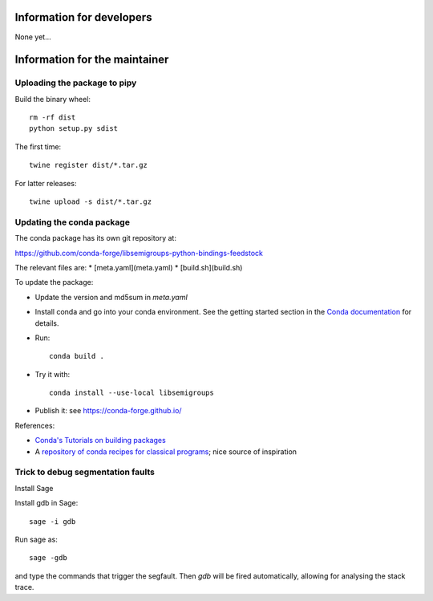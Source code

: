 Information for developers
==========================

None yet...

Information for the maintainer
==============================

Uploading the package to pipy
-----------------------------

Build the binary wheel::

    rm -rf dist
    python setup.py sdist

The first time::

    twine register dist/*.tar.gz

For latter releases::

    twine upload -s dist/*.tar.gz

Updating the conda package
--------------------------

The conda package has its own git repository at:

https://github.com/conda-forge/libsemigroups-python-bindings-feedstock

The relevant files are:
* [meta.yaml](meta.yaml)
* [build.sh](build.sh)

To update the package:

* Update the version and md5sum in `meta.yaml`

* Install conda and go into your conda environment.
  See the getting started section in the
  `Conda documentation <https://conda.io/docs/index.html>`_ for details.

* Run::

    conda build .

* Try it with::

    conda install --use-local libsemigroups

* Publish it: see https://conda-forge.github.io/

References:

* `Conda's Tutorials on building packages
  <https://conda.io/docs/build_tutorials.html>`_
* A `repository of conda recipes for classical programs
  <https://github.com/conda/conda-recipes>`_; nice source of inspiration

Trick to debug segmentation faults
----------------------------------

Install Sage

Install gdb in Sage::

    sage -i gdb

Run sage as::

    sage -gdb

and type the commands that trigger the segfault. Then `gdb` will be
fired automatically, allowing for analysing the stack trace.
